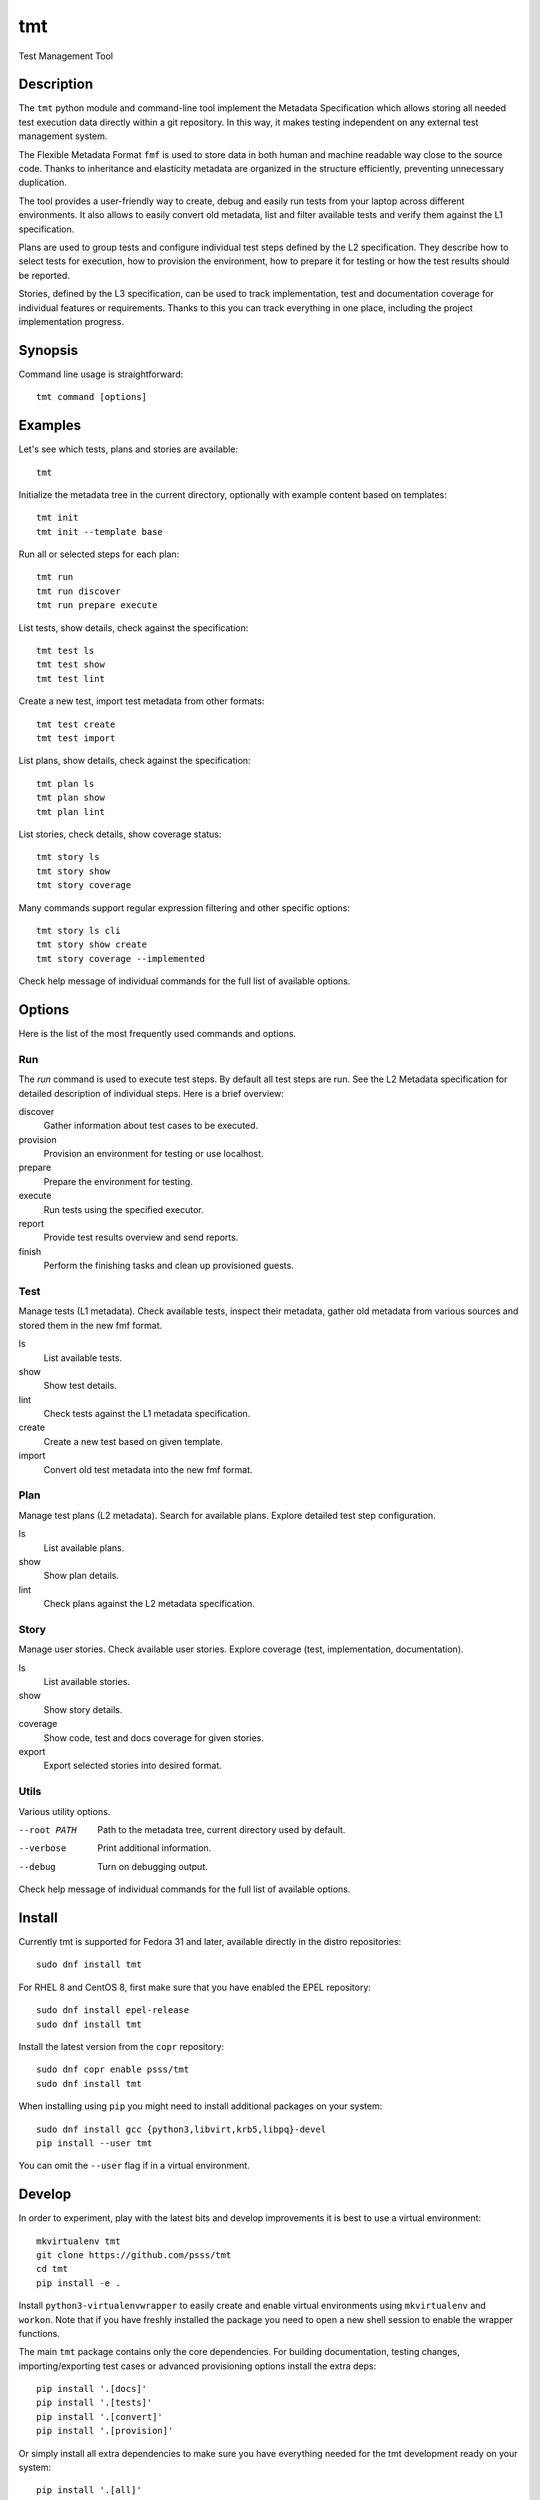 
======================
    tmt
======================

Test Management Tool


Description
~~~~~~~~~~~~~~~~~~~~~~~~~~~~~~~~~~~~~~~~~~~~~~~~~~~~~~~~~~~~~~~~~~

The ``tmt`` python module and command-line tool implement the
Metadata Specification which allows storing all needed test
execution data directly within a git repository. In this way, it
makes testing independent on any external test management system.

The Flexible Metadata Format ``fmf`` is used to store data in both
human and machine readable way close to the source code. Thanks to
inheritance and elasticity metadata are organized in the structure
efficiently, preventing unnecessary duplication.

The tool provides a user-friendly way to create, debug and easily
run tests from your laptop across different environments. It also
allows to easily convert old metadata, list and filter available
tests and verify them against the L1 specification.

Plans are used to group tests and configure individual test steps
defined by the L2 specification. They describe how to select tests
for execution, how to provision the environment, how to prepare it
for testing or how the test results should be reported.

Stories, defined by the L3 specification, can be used to track
implementation, test and documentation coverage for individual
features or requirements. Thanks to this you can track everything
in one place, including the project implementation progress.


Synopsis
~~~~~~~~~~~~~~~~~~~~~~~~~~~~~~~~~~~~~~~~~~~~~~~~~~~~~~~~~~~~~~~~~~

Command line usage is straightforward::

    tmt command [options]


Examples
~~~~~~~~~~~~~~~~~~~~~~~~~~~~~~~~~~~~~~~~~~~~~~~~~~~~~~~~~~~~~~~~~~

Let's see which tests, plans and stories are available::

    tmt

Initialize the metadata tree in the current directory, optionally
with example content based on templates::

    tmt init
    tmt init --template base

Run all or selected steps for each plan::

    tmt run
    tmt run discover
    tmt run prepare execute

List tests, show details, check against the specification::

    tmt test ls
    tmt test show
    tmt test lint

Create a new test, import test metadata from other formats::

    tmt test create
    tmt test import

List plans, show details, check against the specification::

    tmt plan ls
    tmt plan show
    tmt plan lint

List stories, check details, show coverage status::

    tmt story ls
    tmt story show
    tmt story coverage

Many commands support regular expression filtering and other
specific options::

    tmt story ls cli
    tmt story show create
    tmt story coverage --implemented

Check help message of individual commands for the full list of
available options.


Options
~~~~~~~~~~~~~~~~~~~~~~~~~~~~~~~~~~~~~~~~~~~~~~~~~~~~~~~~~~~~~~~~~~

Here is the list of the most frequently used commands and options.

Run
---

The `run` command is used to execute test steps. By default all
test steps are run. See the L2 Metadata specification for detailed
description of individual steps. Here is a brief overview:

discover
    Gather information about test cases to be executed.

provision
    Provision an environment for testing or use localhost.

prepare
    Prepare the environment for testing.

execute
    Run tests using the specified executor.

report
    Provide test results overview and send reports.

finish
    Perform the finishing tasks and clean up provisioned guests.


Test
----

Manage tests (L1 metadata). Check available tests, inspect their
metadata, gather old metadata from various sources and stored them
in the new fmf format.

ls
    List available tests.
show
    Show test details.
lint
    Check tests against the L1 metadata specification.
create
    Create a new test based on given template.
import
    Convert old test metadata into the new fmf format.


Plan
----

Manage test plans (L2 metadata). Search for available plans.
Explore detailed test step configuration.

ls
    List available plans.
show
    Show plan details.
lint
    Check plans against the L2 metadata specification.


Story
-----

Manage user stories. Check available user stories. Explore
coverage (test, implementation, documentation).

ls
    List available stories.
show
    Show story details.
coverage
    Show code, test and docs coverage for given stories.
export
    Export selected stories into desired format.


Utils
-----

Various utility options.

--root PATH
    Path to the metadata tree, current directory used by default.

--verbose
    Print additional information.

--debug
    Turn on debugging output.

Check help message of individual commands for the full list of
available options.


Install
~~~~~~~~~~~~~~~~~~~~~~~~~~~~~~~~~~~~~~~~~~~~~~~~~~~~~~~~~~~~~~~~~~

Currently tmt is supported for Fedora 31 and later, available
directly in the distro repositories::

    sudo dnf install tmt

For RHEL 8 and CentOS 8, first make sure that you have enabled the
EPEL repository::

    sudo dnf install epel-release
    sudo dnf install tmt

Install the latest version from the ``copr`` repository::

    sudo dnf copr enable psss/tmt
    sudo dnf install tmt

When installing using ``pip`` you might need to install additional
packages on your system::

    sudo dnf install gcc {python3,libvirt,krb5,libpq}-devel
    pip install --user tmt

You can omit the ``--user`` flag if in a virtual environment.


Develop
~~~~~~~~~~~~~~~~~~~~~~~~~~~~~~~~~~~~~~~~~~~~~~~~~~~~~~~~~~~~~~~~~~

In order to experiment, play with the latest bits and develop
improvements it is best to use a virtual environment::

    mkvirtualenv tmt
    git clone https://github.com/psss/tmt
    cd tmt
    pip install -e .

Install ``python3-virtualenvwrapper`` to easily create and enable
virtual environments using ``mkvirtualenv`` and ``workon``. Note
that if you have freshly installed the package you need to open a
new shell session to enable the wrapper functions.

The main ``tmt`` package contains only the core dependencies. For
building documentation, testing changes, importing/exporting test
cases or advanced provisioning options install the extra deps::

    pip install '.[docs]'
    pip install '.[tests]'
    pip install '.[convert]'
    pip install '.[provision]'

Or simply install all extra dependencies to make sure you have
everything needed for the tmt development ready on your system::

    pip install '.[all]'


Exit Codes
~~~~~~~~~~~~~~~~~~~~~~~~~~~~~~~~~~~~~~~~~~~~~~~~~~~~~~~~~~~~~~~~~~

The following exit codes are returned from ``tmt run``. Note that
you can use the ``--quiet`` option to completely disable output
and only check for the exit code.

0
    At least one test passed, there was no fail, warn or error.
1
    There was a fail or warn identified, but no error.
2
    Errors occured during test execution.
3
    No test results found.


Variables
~~~~~~~~~~~~~~~~~~~~~~~~~~~~~~~~~~~~~~~~~~~~~~~~~~~~~~~~~~~~~~~~~~

The following environment variables can be used to modify
behaviour of the ``tmt`` command.

TMT_DEBUG
    Enable the desired debug level. Most of the commands support
    levels from 1 to 3. However, some of the plugins go even
    deeper when needed.


Links
~~~~~~~~~~~~~~~~~~~~~~~~~~~~~~~~~~~~~~~~~~~~~~~~~~~~~~~~~~~~~~~~~~

Git:
https://github.com/psss/tmt

Docs:
http://tmt.readthedocs.io/

Stories:
https://tmt.readthedocs.io/en/latest/stories.html

Issues:
https://github.com/psss/tmt/issues

Releases:
https://github.com/psss/tmt/releases

Copr:
http://copr.fedoraproject.org/coprs/psss/tmt

PIP:
https://pypi.org/project/tmt/

Travis:
https://travis-ci.org/psss/tmt

Coveralls:
https://coveralls.io/github/psss/tmt

Metadata Specification:
https://tmt.readthedocs.io/en/latest/spec.html

Flexible Metadata Format:
http://fmf.readthedocs.io/

Packit & Testing Farm:
https://packit.dev/testing-farm/


Authors
~~~~~~~~~~~~~~~~~~~~~~~~~~~~~~~~~~~~~~~~~~~~~~~~~~~~~~~~~~~~~~~~~~

Petr Šplíchal, Miro Hrončok, Alexander Sosedkin, Lukáš Zachar,
Petr Menšík, Leoš Pol, Miroslav Vadkerti, Pavel Valena, Jakub
Heger, Honza Horák, Rachel Sibley, František Nečas, Michal
Ruprich, Martin Kyral, Miloš Prchlík, Tomáš Navrátil, František
Lachman, Patrik Kis and Ondrej Mosnáček.


Copyright
~~~~~~~~~~~~~~~~~~~~~~~~~~~~~~~~~~~~~~~~~~~~~~~~~~~~~~~~~~~~~~~~~~

Copyright (c) 2019 Red Hat, Inc.

This program is free software; you can redistribute it and/or
modify it under the terms of the MIT License.

